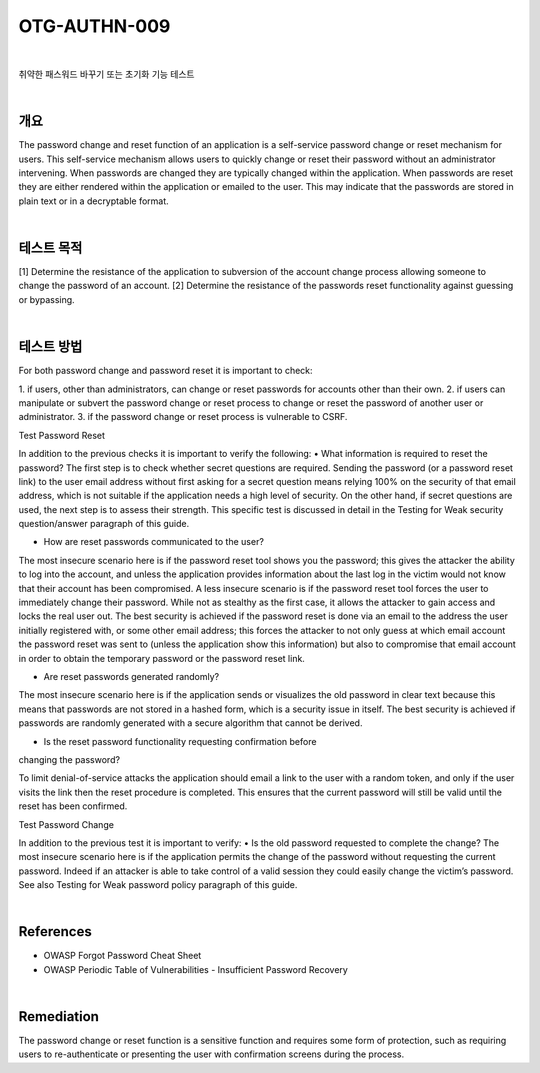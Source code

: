 ==========================================================================================
OTG-AUTHN-009
==========================================================================================

|

취약한 패스워드 바꾸기 또는 초기화 기능 테스트

|

개요
==========================================================================================

The password change and reset function of an application is a
self-service password change or reset mechanism for users. This
self-service mechanism allows users to quickly change or reset
their password without an administrator intervening. When passwords
are changed they are typically changed within the application.
When passwords are reset they are either rendered within
the application or emailed to the user. This may indicate that the
passwords are stored in plain text or in a decryptable format.


|

테스트 목적
==========================================================================================

[1] Determine the resistance of the application to subversion
of the account change process allowing someone to change the 
password of an account.
[2] Determine the resistance of the passwords reset functionality
against guessing or bypassing.

|

테스트 방법
==========================================================================================

For both password change and password reset it is important to
check:

1. if users, other than administrators, can change or reset passwords
for accounts other than their own.
2. if users can manipulate or subvert the password change or reset
process to change or reset the password of another user or
administrator.
3. if the password change or reset process is vulnerable to CSRF.

Test Password Reset

In addition to the previous checks it is important to verify the following:
• What information is required to reset the password?
The first step is to check whether secret questions are required.
Sending the password (or a password reset link) to the user email
address without first asking for a secret question means relying
100% on the security of that email address, which is not suitable if
the application needs a high level of security.
On the other hand, if secret questions are used, the next step is
to assess their strength. This specific test is discussed in detail in
the Testing for Weak security question/answer paragraph of this
guide.

- How are reset passwords communicated to the user?

The most insecure scenario here is if the password reset tool
shows you the password; this gives the attacker the ability to log
into the account, and unless the application provides information
about the last log in the victim would not know that their account
has been compromised.
A less insecure scenario is if the password reset tool forces the
user to immediately change their password. While not as stealthy
as the first case, it allows the attacker to gain access and locks the
real user out.
The best security is achieved if the password reset is done via an
email to the address the user initially registered with, or some
other email address; this forces the attacker to not only guess at
which email account the password reset was sent to (unless the
application show this information) but also to compromise that
email account in order to obtain the temporary password or the
password reset link.

- Are reset passwords generated randomly?

The most insecure scenario here is if the application sends or visualizes
the old password in clear text because this means that
passwords are not stored in a hashed form, which is a security
issue in itself.
The best security is achieved if passwords are randomly generated
with a secure algorithm that cannot be derived.

- Is the reset password functionality requesting confirmation before
changing the password?

To limit denial-of-service attacks the application should email a
link to the user with a random token, and only if the user visits the
link then the reset procedure is completed. This ensures that the
current password will still be valid until the reset has been confirmed.

Test Password Change

In addition to the previous test it is important to verify:
• Is the old password requested to complete the change?
The most insecure scenario here is if the application permits the
change of the password without requesting the current password.
Indeed if an attacker is able to take control of a valid session they
could easily change the victim’s password.
See also Testing for Weak password policy paragraph of this guide.

|

References
==========================================================================================

- OWASP Forgot Password Cheat Sheet
- OWASP Periodic Table of Vulnerabilities - Insufficient Password Recovery

|

Remediation
==========================================================================================

The password change or reset function is a sensitive function
and requires some form of protection, such as requiring users to
re-authenticate or presenting the user with confirmation screens
during the process.
